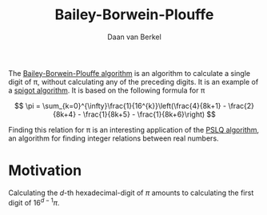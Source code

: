 #+title: Bailey-Borwein-Plouffe
#+author: Daan van Berkel

The [[http://en.wikipedia.org/wiki/Bailey%25E2%2580%2593Borwein%25E2%2580%2593Plouffe_formula][Bailey-Borwein-Plouffe algorithm]] is an algorithm to calculate a
single digit of π, without calculating any of the preceding
digits. It is an example of a [[http://en.wikipedia.org/wiki/Spigot_algorithm][spigot algorithm]]. It is based on the
following formula for π

\[
\pi = \sum_{k=0}^{\infty}\frac{1}{16^{k}}\left(\frac{4}{8k+1} - \frac{2}{8k+4} - \frac{1}{8k+5} - \frac{1}{8k+6}\right)
\]

Finding this relation for π is an interesting application of the [[http://en.wikipedia.org/wiki/Integer_relation_algorithm][PSLQ
algorithm]], an algorithm for finding integer relations between real numbers.

* Motivation
Calculating the $d$-th hexadecimal-digit of $\pi$ amounts to
calculating the first digit of $16^{d-1}\pi$.
